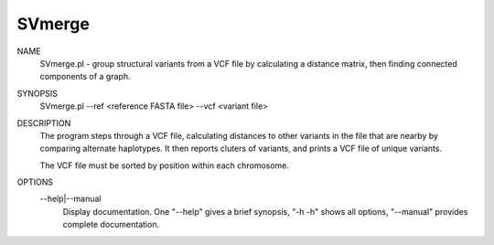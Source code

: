 .. _svmerge:

SVmerge
===============

NAME
    SVmerge.pl - group structural variants from a VCF file by calculating a
    distance matrix, then finding connected components of a graph.

SYNOPSIS
      SVmerge.pl --ref <reference FASTA file> --vcf <variant file>

DESCRIPTION
    The program steps through a VCF file, calculating distances to other
    variants in the file that are nearby by comparing alternate haplotypes. It
    then reports cluters of variants, and prints a VCF file of unique
    variants.

    The VCF file must be sorted by position within each chromosome.

OPTIONS
    --help|--manual
        Display documentation. One "--help" gives a brief synopsis, "-h -h"
        shows all options, "--manual" provides complete documentation.


